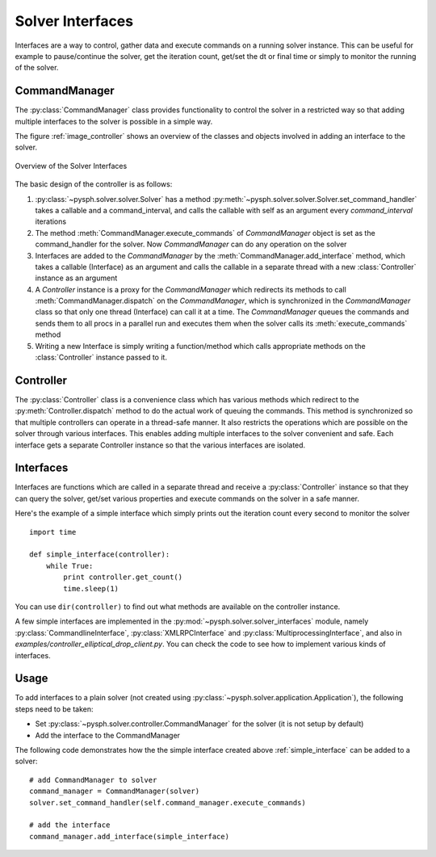 Solver Interfaces
=================

Interfaces are a way to control, gather data and execute commands on a running
solver instance. This can be useful for example to pause/continue the solver,
get the iteration count, get/set the dt or final time or simply to monitor the
running of the solver.


.. py:currentmodule:: pysph.solver.controller

CommandManager
--------------

The :py:class:`CommandManager` class provides functionality to control the solver in
a restricted way so that adding multiple interfaces to the solver is possible
in a simple way.

The figure :ref:`image_controller` shows an overview of the classes and objects
involved in adding an interface to the solver.

.. _image_controller:
.. figure:: ../images/controller.png
	:align: center
	:width: 900
	
	Overview of the Solver Interfaces

The basic design of the controller is as follows:

#. :py:class:`~pysph.solver.solver.Solver` has a method
   :py:meth:`~pysph.solver.solver.Solver.set_command_handler` takes a callable
   and a command_interval, and calls the callable with self as an argument
   every `command_interval` iterations
 
#. The method :meth:`CommandManager.execute_commands` of `CommandManager` object is
   set as the command_handler for the solver. Now `CommandManager` can do any operation
   on the solver
 
#. Interfaces are added to the `CommandManager` by the :meth:`CommandManager.add_interface`
   method, which takes a callable (Interface) as an argument and calls the callable
   in a separate thread with a new :class:`Controller` instance as an argument
 
#. A `Controller` instance is a proxy for the `CommandManager` which redirects
   its methods to call :meth:`CommandManager.dispatch` on the `CommandManager`, which is
   synchronized in the `CommandManager` class so that only one thread (Interface)
   can call it at a time. The `CommandManager` queues the commands and sends them to
   all procs in a parallel run and executes them when the solver calls its
   :meth:`execute_commands` method
 
#. Writing a new Interface is simply writing a function/method which calls
   appropriate methods on the :class:`Controller` instance passed to it.



Controller
----------

The :py:class:`Controller` class is a convenience class which has various methods
which redirect to the :py:meth:`Controller.dispatch` method to do the actual
work of queuing the commands. This method is synchronized so that multiple
controllers can operate in a thread-safe manner. It also restricts the operations
which are possible on the solver through various interfaces. This enables adding
multiple interfaces to the solver convenient and safe. Each interface gets a
separate Controller instance so that the various interfaces are isolated.


.. py:currentmodule:: pysph.solver.solver_interfaces

Interfaces
----------

Interfaces are functions which are called in a separate thread and receive a
:py:class:`Controller` instance so that they can query the solver, get/set
various properties and execute commands on the solver in a safe manner.

Here's the example of a simple interface which simply prints out the iteration
count every second to monitor the solver

.. _simple_interface:

::

	import time
	
   	def simple_interface(controller):
   	    while True:
   	        print controller.get_count()
   	        time.sleep(1)

You can use ``dir(controller)`` to find out what methods are available on the
controller instance.

A few simple interfaces are implemented in the :py:mod:`~pysph.solver.solver_interfaces`
module, namely :py:class:`CommandlineInterface`, :py:class:`XMLRPCInterface`
and :py:class:`MultiprocessingInterface`, and also in `examples/controller_elliptical_drop_client.py`.
You can check the code to see how to implement various kinds of interfaces.


Usage
-----

To add interfaces to a plain solver (not created using :py:class:`~pysph.solver.application.Application`),
the following steps need to be taken:

- Set :py:class:`~pysph.solver.controller.CommandManager` for the solver (it is not setup by default)
- Add the interface to the CommandManager

The following code demonstrates how the the simple interface created above :ref:`simple_interface`
can be added to a solver::

    # add CommandManager to solver
    command_manager = CommandManager(solver)
    solver.set_command_handler(self.command_manager.execute_commands)
    
    # add the interface
    command_manager.add_interface(simple_interface)


